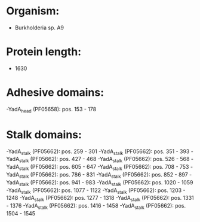 * Organism:
- Burkholderia sp. A9
* Protein length:
- 1630
* Adhesive domains:
-YadA_head (PF05658): pos. 153 - 178
* Stalk domains:
-YadA_stalk (PF05662): pos. 259 - 301
-YadA_stalk (PF05662): pos. 351 - 393
-YadA_stalk (PF05662): pos. 427 - 468
-YadA_stalk (PF05662): pos. 526 - 568
-YadA_stalk (PF05662): pos. 605 - 647
-YadA_stalk (PF05662): pos. 708 - 753
-YadA_stalk (PF05662): pos. 786 - 831
-YadA_stalk (PF05662): pos. 852 - 897
-YadA_stalk (PF05662): pos. 941 - 983
-YadA_stalk (PF05662): pos. 1020 - 1059
-YadA_stalk (PF05662): pos. 1077 - 1122
-YadA_stalk (PF05662): pos. 1203 - 1248
-YadA_stalk (PF05662): pos. 1277 - 1318
-YadA_stalk (PF05662): pos. 1331 - 1376
-YadA_stalk (PF05662): pos. 1416 - 1458
-YadA_stalk (PF05662): pos. 1504 - 1545

